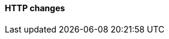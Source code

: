 [discrete]
[[breaking_80_http_changes]]
==== HTTP changes

//NOTE: The notable-breaking-changes tagged regions are re-used in the
//Installation and Upgrade Guide
//tag::notable-breaking-changes[]
//end::notable-breaking-changes[]
